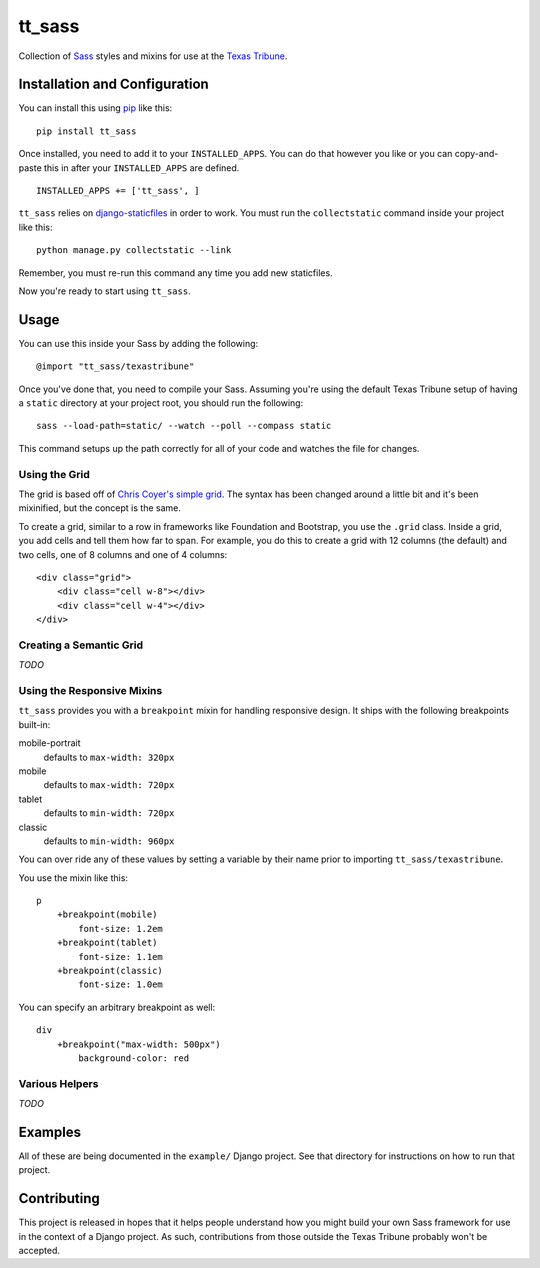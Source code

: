 tt_sass
=======
Collection of `Sass`_ styles and mixins for use at the `Texas Tribune`_.


Installation and Configuration
------------------------------
You can install this using `pip`_ like this:

::

    pip install tt_sass

Once installed, you need to add it to your ``INSTALLED_APPS``.  You can do that
however you like or you can copy-and-paste this in after your ``INSTALLED_APPS``
are defined.

::

    INSTALLED_APPS += ['tt_sass', ]

``tt_sass`` relies on `django-staticfiles`_ in order to work.  You must run
the ``collectstatic`` command inside your project like this:

::

    python manage.py collectstatic --link

Remember, you must re-run this command any time you add new staticfiles.

Now you're ready to start using ``tt_sass``.


Usage
-----
You can use this inside your Sass by adding the following:

::

    @import "tt_sass/texastribune"

Once you've done that, you need to compile your Sass.  Assuming you're using the
default Texas Tribune setup of having a ``static`` directory at your project root,
you should run the following:

::

    sass --load-path=static/ --watch --poll --compass static

This command setups up the path correctly for all of your code and watches the
file for changes.


Using the Grid
""""""""""""""
The grid is based off of `Chris Coyer's`_ `simple grid`_.  The syntax has been
changed around a little bit and it's been mixinified, but the concept is the
same.

To create a grid, similar to a row in frameworks like Foundation and Bootstrap,
you use the ``.grid`` class.  Inside a grid, you add cells and tell them how far
to span.  For example, you do this to create a grid with 12 columns (the
default) and two cells, one of 8 columns and one of 4 columns:

::

    <div class="grid">
        <div class="cell w-8"></div>
        <div class="cell w-4"></div>
    </div>




Creating a Semantic Grid
""""""""""""""""""""""""
*TODO*


Using the Responsive Mixins
"""""""""""""""""""""""""""
``tt_sass`` provides you with a ``breakpoint`` mixin for handling responsive
design.  It ships with the following breakpoints built-in:

mobile-portrait
    defaults to ``max-width: 320px``
mobile
    defaults to ``max-width: 720px``
tablet
    defaults to ``min-width: 720px``
classic
    defaults to ``min-width: 960px``

You can over ride any of these values by setting a variable by their name prior
to importing ``tt_sass/texastribune``.

You use the mixin like this:

::

    p
        +breakpoint(mobile)
            font-size: 1.2em
        +breakpoint(tablet)
            font-size: 1.1em
        +breakpoint(classic)
            font-size: 1.0em

You can specify an arbitrary breakpoint as well:

::

    div
        +breakpoint("max-width: 500px")
            background-color: red


Various Helpers
"""""""""""""""
*TODO*


Examples
--------
All of these are being documented in the ``example/`` Django project.  See that
directory for instructions on how to run that project.


Contributing
------------
This project is released in hopes that it helps people understand how you might
build your own Sass framework for use in the context of a Django project.  As
such, contributions from those outside the Texas Tribune probably won't be
accepted.


.. _Chris Coyer's: http://chriscoyier.net/
.. _django-staticfiles: http://django-staticfiles.readthedocs.org/en/latest/
.. _pip: http://www.pip-installer.org/en/latest/
.. _Sass: http://sass-lang.com/
.. _simple grid: http://css-tricks.com/dont-overthink-it-grids/
.. _Texas Tribune: http://www.texastribune.org/
